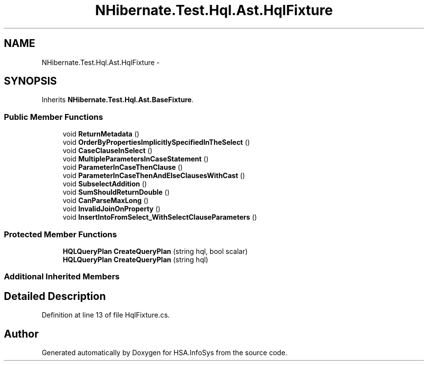 .TH "NHibernate.Test.Hql.Ast.HqlFixture" 3 "Fri Jul 5 2013" "Version 1.0" "HSA.InfoSys" \" -*- nroff -*-
.ad l
.nh
.SH NAME
NHibernate.Test.Hql.Ast.HqlFixture \- 
.SH SYNOPSIS
.br
.PP
.PP
Inherits \fBNHibernate\&.Test\&.Hql\&.Ast\&.BaseFixture\fP\&.
.SS "Public Member Functions"

.in +1c
.ti -1c
.RI "void \fBReturnMetadata\fP ()"
.br
.ti -1c
.RI "void \fBOrderByPropertiesImplicitlySpecifiedInTheSelect\fP ()"
.br
.ti -1c
.RI "void \fBCaseClauseInSelect\fP ()"
.br
.ti -1c
.RI "void \fBMultipleParametersInCaseStatement\fP ()"
.br
.ti -1c
.RI "void \fBParameterInCaseThenClause\fP ()"
.br
.ti -1c
.RI "void \fBParameterInCaseThenAndElseClausesWithCast\fP ()"
.br
.ti -1c
.RI "void \fBSubselectAddition\fP ()"
.br
.ti -1c
.RI "void \fBSumShouldReturnDouble\fP ()"
.br
.ti -1c
.RI "void \fBCanParseMaxLong\fP ()"
.br
.ti -1c
.RI "void \fBInvalidJoinOnProperty\fP ()"
.br
.ti -1c
.RI "void \fBInsertIntoFromSelect_WithSelectClauseParameters\fP ()"
.br
.in -1c
.SS "Protected Member Functions"

.in +1c
.ti -1c
.RI "\fBHQLQueryPlan\fP \fBCreateQueryPlan\fP (string hql, bool scalar)"
.br
.ti -1c
.RI "\fBHQLQueryPlan\fP \fBCreateQueryPlan\fP (string hql)"
.br
.in -1c
.SS "Additional Inherited Members"
.SH "Detailed Description"
.PP 
Definition at line 13 of file HqlFixture\&.cs\&.

.SH "Author"
.PP 
Generated automatically by Doxygen for HSA\&.InfoSys from the source code\&.
